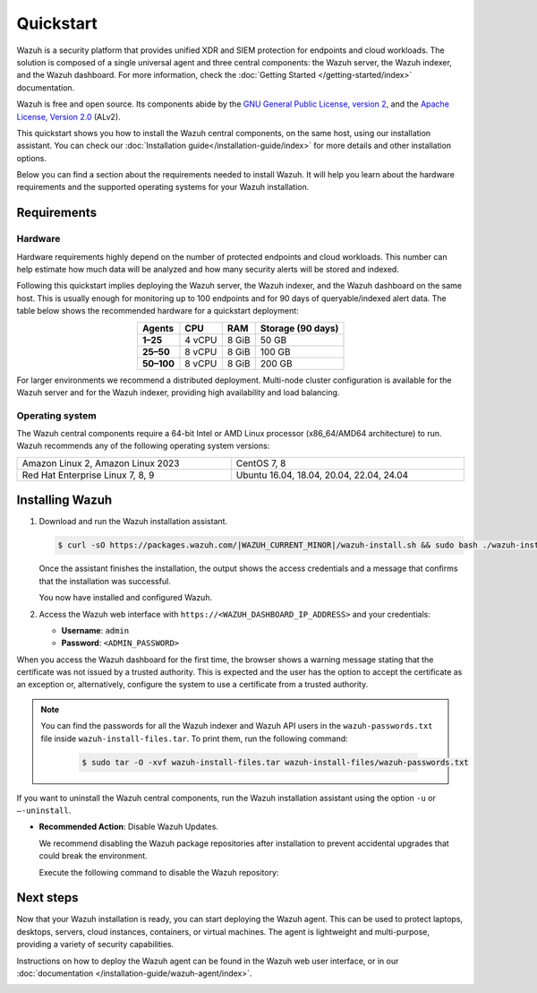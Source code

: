 .. Copyright (C) 2015, Wazuh, Inc.

.. meta::
  :description: Install and configure Wazuh, the open source security platform, in just a few minutes using the Wazuh installation assistant. 

Quickstart
==========

Wazuh is a security platform that provides unified XDR and SIEM protection for endpoints and cloud workloads. The solution is composed of a single universal agent and three central components: the Wazuh server, the Wazuh indexer, and the Wazuh dashboard. For more information, check the :doc:`Getting Started </getting-started/index>` documentation.

Wazuh is free and open source. Its components abide by the `GNU General Public License, version 2 <https://www.gnu.org/licenses/old-licenses/gpl-2.0.en.html>`_, and the `Apache License, Version 2.0 <https://www.apache.org/licenses/LICENSE-2.0>`_ (ALv2).

This quickstart shows you how to install the Wazuh central components, on the same host, using our installation assistant. You can check our :doc:`Installation guide</installation-guide/index>` for more details and other installation options.

Below you can find a section about the requirements needed to install Wazuh. It will help you learn about the hardware requirements and the supported operating systems for your Wazuh installation.

.. _installation_requirements:

Requirements
------------

Hardware
^^^^^^^^

Hardware requirements highly depend on the number of protected endpoints and cloud workloads. This number can help estimate how much data will be analyzed and how many security alerts will be stored and indexed.

Following this quickstart implies deploying the Wazuh server, the Wazuh indexer, and the Wazuh dashboard on the same host. This is usually enough for monitoring up to 100 endpoints and for 90 days of queryable/indexed alert data. The table below shows the recommended hardware for a quickstart deployment:

.. table::
  :align: center

  +-------------+---------+---------+-----------------------+
  | **Agents**  | **CPU** | **RAM** | **Storage (90 days)** |
  +=============+=========+=========+=======================+
  | **1–25**    | 4 vCPU  | 8 GiB   | 50 GB                 |
  +-------------+---------+---------+-----------------------+
  | **25–50**   | 8 vCPU  | 8 GiB   | 100 GB                |
  +-------------+---------+---------+-----------------------+
  | **50–100**  | 8 vCPU  | 8 GiB   | 200 GB                |
  +-------------+---------+---------+-----------------------+


For larger environments we recommend a distributed deployment. Multi-node cluster configuration is available for the Wazuh server and for the Wazuh indexer, providing high availability and load balancing.

Operating system
^^^^^^^^^^^^^^^^

The Wazuh central components require a 64-bit Intel or AMD Linux processor (x86_64/AMD64 architecture) to run. Wazuh recommends any of the following operating system versions:

.. list-table::
   :width: 100%

   * - Amazon Linux 2, Amazon Linux 2023
     - CentOS 7, 8
   * - Red Hat Enterprise Linux 7, 8, 9
     - Ubuntu 16.04, 18.04, 20.04, 22.04, 24.04

.. _quickstart_installing_wazuh:

Installing Wazuh
----------------

#. Download and run the Wazuh installation assistant.

   .. code-block:: console

      $ curl -sO https://packages.wazuh.com/|WAZUH_CURRENT_MINOR|/wazuh-install.sh && sudo bash ./wazuh-install.sh -a


   Once the assistant finishes the installation, the output shows the access credentials and a message that confirms that the installation was successful.

   .. code-block:: none
      :emphasize-lines: 4

      INFO: --- Summary ---
      INFO: You can access the web interface https://<WAZUH_DASHBOARD_IP_ADDRESS>
          User: admin
          Password: <ADMIN_PASSWORD>
      INFO: Installation finished.

   You now have installed and configured Wazuh.

#. Access the Wazuh web interface with ``https://<WAZUH_DASHBOARD_IP_ADDRESS>`` and your credentials:

   -  **Username**: ``admin``
   -  **Password**: ``<ADMIN_PASSWORD>``

When you access the Wazuh dashboard for the first time, the browser shows a warning message stating that the certificate was not issued by a trusted authority. This is expected and the user has the option to accept the certificate as an exception or, alternatively, configure the system to use a certificate from a trusted authority.

.. note::
   :class: not-long
  
   You can find the passwords for all the Wazuh indexer and Wazuh API users in the ``wazuh-passwords.txt`` file inside ``wazuh-install-files.tar``. To print them, run the following command:

      .. code-block:: console
      
         $ sudo tar -O -xvf wazuh-install-files.tar wazuh-install-files/wazuh-passwords.txt

If you want to uninstall the Wazuh central components, run the Wazuh installation assistant using the option ``-u`` or ``–-uninstall``.

-  **Recommended Action**: Disable Wazuh Updates.

   We recommend disabling the Wazuh package repositories after installation to prevent accidental upgrades that could break the environment.

   Execute the following command to disable the Wazuh repository:

   .. tabs::

      .. group-tab:: YUM

         .. code-block:: console

            # sed -i "s/^enabled=1/enabled=0/" /etc/yum.repos.d/wazuh.repo

      .. group-tab:: APT (Debian/Ubuntu)

         .. code-block:: console

            # sed -i "s/^deb /#deb /" /etc/apt/sources.list.d/wazuh.list
            # apt update

Next steps
----------

Now that your Wazuh installation is ready, you can start deploying the Wazuh agent. This can be used to protect laptops, desktops, servers, cloud instances, containers, or virtual machines. The agent is lightweight and multi-purpose, providing a variety of security capabilities.

Instructions on how to deploy the Wazuh agent can be found in the Wazuh web user interface, or in our :doc:`documentation </installation-guide/wazuh-agent/index>`.

.. raw:: html

  <div class="link-boxes-group layout-6">
    <div class="link-boxes-item">
      <a class="link-boxes-link" href="installation-guide/wazuh-agent/wazuh-agent-package-linux.html">
        <p class="link-boxes-label">Linux</p>

.. image:: /images/installation/linux.png
      :align: center

.. raw:: html

      </a>
    </div>
    <div class="link-boxes-item">
      <a class="link-boxes-link" href="installation-guide/wazuh-agent/wazuh-agent-package-windows.html">
        <p class="link-boxes-label">Windows</p>

.. image:: /images/installation/windows-logo.png
      :align: center

.. raw:: html

      </a>
    </div>
    <div class="link-boxes-item">
      <a class="link-boxes-link" href="installation-guide/wazuh-agent/wazuh-agent-package-macos.html">
        <p class="link-boxes-label">macOS</p>

.. image:: /images/installation/macOS-logo.png
      :align: center

.. raw:: html

      </a>
    </div>
    <div class="link-boxes-item">
      <a class="link-boxes-link" href="installation-guide/wazuh-agent/wazuh-agent-package-solaris.html">
        <p class="link-boxes-label">Solaris</p>

.. image:: /images/installation/solaris.png
      :align: center
      :width: 150px

.. raw:: html

      </a>
    </div>
    <div class="link-boxes-item">
      <a class="link-boxes-link" href="installation-guide/wazuh-agent/wazuh-agent-package-aix.html">
        <p class="link-boxes-label">AIX</p>

.. image:: /images/installation/AIX.png
      :align: center

.. raw:: html

      </a>
    </div>
    <div class="link-boxes-item">
      <a class="link-boxes-link" href="installation-guide/wazuh-agent/wazuh-agent-package-hpux.html">
        <p class="link-boxes-label">HP-UX</p>

.. image:: /images/installation/hpux.png
      :align: center

.. raw:: html

      </a>
    </div>
  </div>
